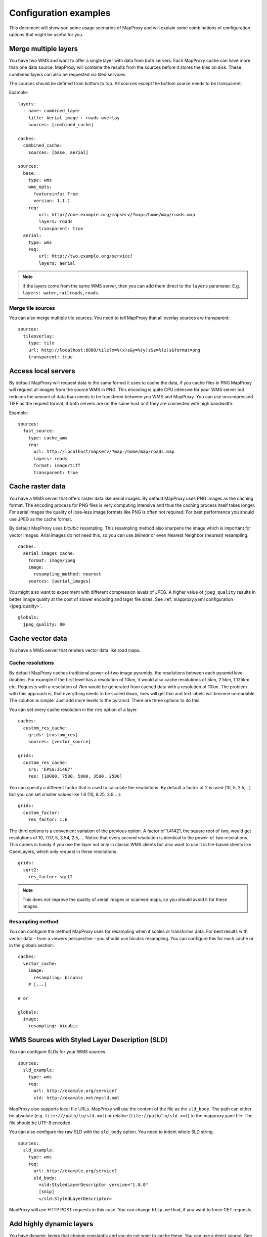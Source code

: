 .. _configuration_examples:

######################
Configuration examples
######################

This document will show you some usage scenarios of MapProxy and will explain some combinations of configuration options that might be useful for you.


Merge multiple layers
=====================

You have two WMS and want to offer a single layer with data from both servers. Each MapProxy cache can have more than one data source. MapProxy will combine the results from the sources before it stores the tiles on disk. These combined layers can also be requested via tiled services.

The sources should be defined from bottom to top. All sources except the bottom source needs to be transparent.

Example::

  layers:
    - name: combined_layer
      title: Aerial image + roads overlay
      sources: [combined_cache]
  
  caches:
    combined_cache:
      sources: [base, aerial]
  
  sources:
    base:
      type: wms
      wms_opts:
        featureinfo: True
        version: 1.1.1
      req:
          url: http://one.example.org/mapserv/?map=/home/map/roads.map
          layers: roads
          transparent: true
    aerial:
      type: wms
      req:
          url: http://two.example.org/service?
          layers: aerial


.. note:: If the layers come from the same WMS server, then you can add them direct to the ``layers`` parameter. E.g. ``layers: water,railroads,roads``.

Merge tile sources
------------------

.. versionadded:: 1.0.0

You can also merge multiple tile sources. You need to tell MapProxy that all overlay sources are transparent::

  sources:
    tileoverlay:
      type: tile
      url: http://localhost:8080/tile?x=%(x)s&y=%(y)s&z=%(z)s&format=png
      transparent: true

Access local servers
====================

By default MapProxy will request data in the same format it uses to cache the data, if you cache files in PNG MapProxy will request all images from the source WMS in PNG. This encoding is quite CPU intensive for your WMS server but reduces the amount of data than needs to be transfered between you WMS and MapProxy. You can use uncompressed TIFF as the request format, if both servers are on the same host or if they are connected with high bandwidth.

Example::
  
  sources:
    fast_source:
      type: cache_wms
      req:
        url: http://localhost/mapserv/?map=/home/map/roads.map
        layers: roads
        format: image/tiff
        transparent: true


Cache raster data
=================

You have a WMS server that offers raster data like aerial images. By default MapProxy uses PNG images as the caching format. The encoding process for PNG files is very computing intensive and thus the caching process itself takes longer. For aerial images the quality of lose-less image formats like PNG is often not required. For best performance you should use JPEG as the cache format.

By default MapProxy uses `bicubic` resampling. This resampling method also sharpens the image which is important for vector images. Arial images do not need this, so you can use `bilinear` or even Nearest Neighbor (`nearest`) resampling.
::

  caches:
    aerial_images_cache:
      format: image/jpeg
      image:
        resampling_method: nearest
      sources: [aerial_images]


You might also want to experiment with different compression levels of JPEG. A higher value of ``jpeg_quality`` results in better image quality at the cost of slower encoding and lager file sizes. See :ref:`mapproxy.yaml configuration <jpeg_quality>`.

::

  globals:
    jpeg_quality: 80


Cache vector data
=================

You have a WMS server that renders vector data like road maps. 

.. _cache_resolutions:

Cache resolutions
-----------------

By default MapProxy caches traditional power-of-two image pyramids, the resolutions between each pyramid level doubles. For example if the first level has a resolution of 10km, it would also cache resolutions of 5km, 2.5km, 1.125km etc. Requests with a resolution of 7km would be generated from cached data with a resolution of 10km. The problem with this approach is, that everything needs to be scaled down, lines will get thin and text labels will become unreadable. The solution is simple: Just add more levels to the pyramid. There are three options to do this.


You can set every cache resolution in the ``res`` option of a layer.
::

  caches:
    custom_res_cache:
      grids: [custom_res]
      sources: [vector_source]
  
  grids:
    custom_res_cache:
      srs: 'EPSG:31467'
      res: [10000, 7500, 5000, 3500, 2500]
  
You can specify a different factor that is used to calculate the resolutions. By default a factor of 2 is used (10, 5, 2.5,…) but you can set smaller values like 1.6 (10, 6.25, 3.9,…)::

  grids:
    custom_factor:
      res_factor: 1.6

The third options is a convenient variation of the previous option. A factor of 1.41421, the square root of two, would get resolutions of 10, 7.07, 5, 3.54, 2.5,…. Notice that every second resolution is identical to the power-of-two resolutions. This comes in handy if you use the layer not only in classic WMS clients but also want to use it in tile-based clients like OpenLayers, which only request in these resolutions.
::

  grids:
    sqrt2:
      res_factor: sqrt2
    
.. note:: This does not improve the quality of aerial images or scanned maps, so you should avoid it for these images.

Resampling method
-----------------

You can configure the method MapProxy uses for resampling when it scales or transforms data. For best results with vector data – from a viewers perspective – you should use bicubic resampling. You can configure this for each cache or in the globals section::

  caches:
    vector_cache:
      image:
        resampling: bicubic
      # [...]

  # or
  
  globals:
    image:
      resampling: bicubic
  

.. _sld_example:

WMS Sources with Styled Layer Description (SLD)
===============================================

You can configure SLDs for your WMS sources.

::

  sources:
    sld_example:
      type: wms
      req:
        url: http://example.org/service?
        sld: http://example.net/mysld.xml


MapProxy also supports local file URLs. MapProxy will use the content of the file as the ``sld_body``.
The path can either be absolute (e.g. ``file:///path/to/sld.xml``) or relative (``file://path/to/sld.xml``) to the mapproxy.yaml file. The file should be UTF-8 encoded.

You can also configure the raw SLD with the ``sld_body`` option. You need to indent whole SLD string.

::

  sources:
    sld_example:
      type: wms
      req:
        url: http://example.org/service?
        sld_body:
          <sld:StyledLayerDescriptor version="1.0.0"
          [snip]
          </sld:StyledLayerDescriptor>


MapProxy will use HTTP POST requests in this case. You can change ``http.method``, if you want to force GET requests.


Add highly dynamic layers
=========================

You have dynamic layers that change constantly and you do not want to cache these. You can use a direct source. See next example. 

Reproject WMS layers
====================

If you do not want to cache data but still want to use MapProxy's ability to reproject WMS layers on the fly, you can use a direct layer. Add your source directly to your layer instead of a cache.

You should explicitly define the SRS the source WMS supports. Requests in other SRS will be reprojected. You should specify at least one geographic and one projected SRS to limit the distortions from reprojection. 
::

  layers:
    - name: direct_layer
      sources: [direct_wms]
  
  sources:
    direct_wms:
      type: wms
      supported_srs: ['EPSG:4326', 'EPSG:25832']
      req:
        url: http://wms.example.org/service?
        layers: layer0,layer1
    

.. _fi_xslt:

FeatureInformation
==================

MapProxy can pass-through FeatureInformation requests to your WMS sources. You need to enable each source::


  sources:
    fi_source:
      type: wms
      wms_opts:
        featureinfo: true
      req:
        url: http://example.org/service?
        layers: layer0


MapProxy will mark all layers that use this source as ``queryable``. It also works for sources that are used with caching.

.. note:: The more advanced features :ref:`require the lxml library <lxml_install>`. 

Concatenation
-------------
Feature information from different sources are concatenated as plain text, that means that XML documents may become invalid. But MapProxy can also do content-aware concatenation when :ref:`lxml <lxml_install>` is available.

HTML
~~~~

.. versionadded:: 1.0.0

Multiple HTML documents are put into the HTML ``body`` of the first document.
MapProxy creates the HTML skeleton if it is missing.
::

  <p>FI1</p>

and
::

  <p>FI2</p>

will result in::

  <html>
    <body>
      <p>FI1</p>
      <p>FI2</p>
   </body>
  </html>


XML
~~~

.. versionadded:: 1.0.0

Multiple XML documents are put in the root of the first document.

::

  <root>
    <a>FI1</a>
  </root>

and
::

  <other_root>
    <b>FI2</b>
  </other_root>

will result in::

  <root>
    <a>FI1</a>
    <b>FI2</b>
  </root>


XSL Transformations
-------------------

.. versionadded:: 1.0.0

MapProxy supports XSL transformations for more control over feature information. This also requires :ref:`lxml <lxml_install>`. You can add an XSLT script for each WMS source (incoming) and for the WMS service (outgoing).

You can use XSLT for sources to convert all incoming documents to a single, uniform format and then use outgoing XSLT scripts to transform this format to either HTML or XML/GML output.

Example
~~~~~~~

Lets assume we have two WMS sources where we have no control over the format of the feature info responses.

One source only offers HTML feature information. The XSLT script extracts data from a table. We force the ``INFO_FORMAT`` to HTML, so that MapProxy will not query another format.

::

    fi_source:
      type: wms
      wms_opts:
        featureinfo: true
        featureinfo_xslt: ./html_in.xslt
        featureinfo_format: text/html
      req: [...]


The second source supports XML feature information. The script converts the XML data to the same format as the HTML script. This service uses WMS 1.3.0 and the format is ``text/xml``.
::

    fi_source:
      type: wms
      wms_opts:
        version: 1.3.0
        featureinfo: true
        featureinfo_xslt: ./xml_in.xslt
        featureinfo_format: text/xml
      req: [...]


We then define two outgoing XSLT scripts that transform our intermediate format to the final result. We can define scripts for different formats. MapProxy chooses the right script depending on the WMS version and the ``INFO_FORMAT`` of the request.

::

  wms:
    featureinfo_xslt:
      html: ./html_out.xslt
      xml: ./xml_out.xslt
    [...]


WMS layers with HTTP Basic Authentication
=========================================

You have a WMS source that requires authentication. MapProxy has support for HTTP Basic
Authentication. You just need to add the username and password to the URL. Since the
password is sent in plaintext, you should use this feature in combination with HTTPS.
You need to configure the SSL certificates to allow MapProxy to verify the HTTPS connection. See :ref:`HTTPS configuration for more information <http_ssl>`.
::

  secure_source:
    type: wms
    req:
      url: https://username:mypassword@example.org/service?
      layers: securelayer


You can disable the certificate verification if you you don't need it.
::

  secure_source:
    type: wms
    http:
      ssl_no_cert_check: True
    req:
      url: https://username:mypassword@example.org/service?
      layers: securelayer
  
.. _http_proxy:

Access sources through HTTP proxy
=================================

MapProxy can use an HTTP proxy to make requests to your sources, if your system does not allow direct access to the source. You need to set the ``http_proxy`` environment variable to the proxy URL. This also applies if you install MapProxy with ``pip`` or ``easy_install``.

On Linux/Unix::

  $ export http_proxy="http://example.com:3128"
  $ mapproxy-util serve-develop mapproxy.yaml

On Windows::

  c:\> set http_proxy="http://example.com:3128"
  c:\> mapproxy-util serve-develop mapproxy.yaml


You can also set this in your :ref:`server script <server_script>`::

  import os
  os.environ["http_proxy"] = "http://example.com:3128"

Add a username and password to the URL if your HTTP proxy requires authentication. For example ``http://username:password@example.com:3128``.


.. _paster_urlmap:

Serve multiple MapProxy instances
=================================

Since 0.9.1 it is possible to load multiple MapProxy instances into a single process. Each MapProxy can have a different global configuration and different services and caches. [#f1]_ You can use `Paste's urlmap <http://pythonpaste.org/deploy/#composite-applications>`_ to load multiple MapProxy configurations. If you have multiple MapProxy configurations and what to load them dynamically, then you can also use :ref:`MultiMapProxy`.

Example ``config.ini``::

  [composite:main]
  use = egg:Paste#urlmap
  /proxy1 = proxy1
  /proxy2 = proxy2

  [app:proxy1]
  use = egg:MapProxy#app
  mapproxy_conf = %(here)s/proxy1.yaml

  [app:proxy2]
  use = egg:MapProxy#app
  mapproxy_conf = %(here)s/proxy2.yaml

MapProxy is then available at ``/proxy1`` and ``/proxy2``.

You can reuse parts of the MapProxy configuration with the `base` option. You can put all common options into a single base configuration and reference that file in the actual configuration::

  base: mapproxy.yaml
  layers:
     [...]


.. [#f1] This does not apply to `srs.proj_data_dir`, because it affects the proj4 library directly.
